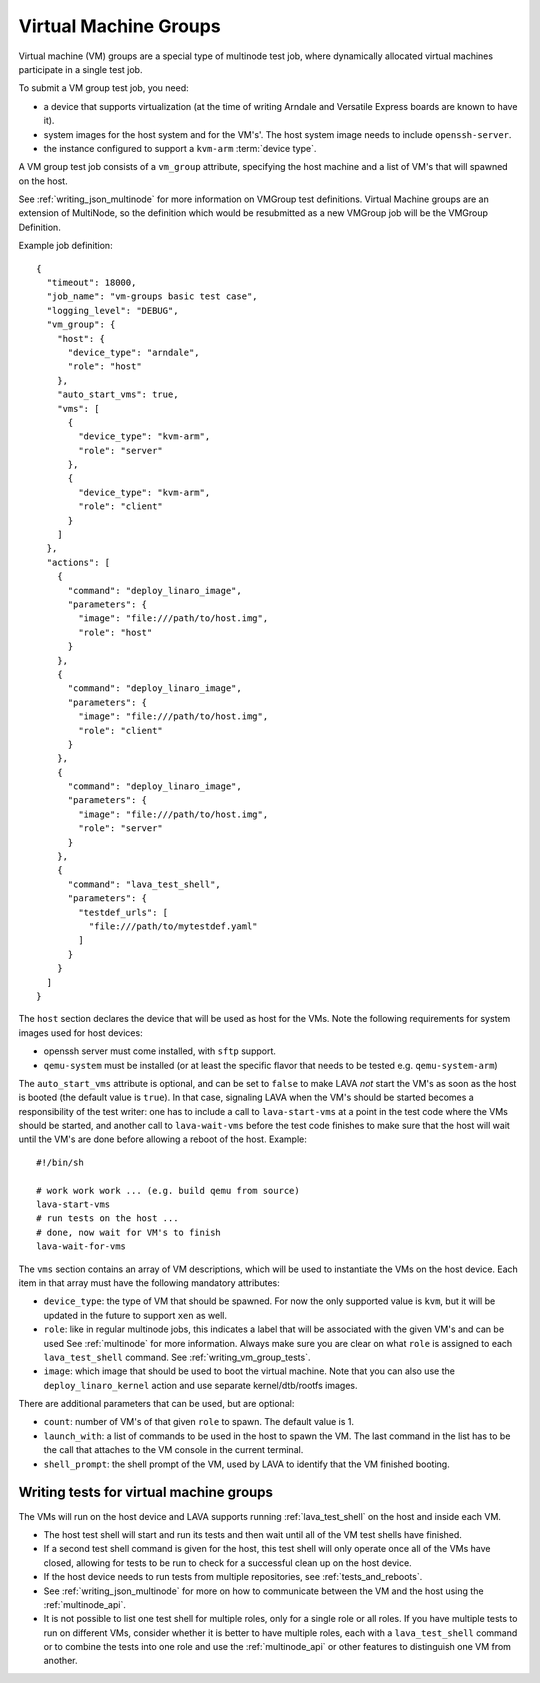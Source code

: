 .. index:: Virtual Machine groups

.. _vm_groups:

Virtual Machine Groups
######################

Virtual machine (VM) groups are a special type of multinode test job,
where dynamically allocated virtual machines participate in a single
test job.

To submit a VM group test job, you need:

- a device that supports virtualization (at the time of writing Arndale
  and Versatile Express boards are known to have it).

- system images for the host system and for the VM's'. The host system
  image needs to include ``openssh-server``.

- the instance configured to support a ``kvm-arm`` :term:`device type`.

A VM group test job consists of a ``vm_group`` attribute, specifying
the host machine and a list of VM's that will spawned on the host.

See :ref:`writing_json_multinode` for more information on VMGroup test
definitions. Virtual Machine groups are an extension of MultiNode, so
the definition which would be resubmitted as a new VMGroup job will
be the VMGroup Definition.

Example job definition::

    {
      "timeout": 18000,
      "job_name": "vm-groups basic test case",
      "logging_level": "DEBUG",
      "vm_group": {
        "host": {
          "device_type": "arndale",
          "role": "host"
        },
        "auto_start_vms": true,
        "vms": [
          {
            "device_type": "kvm-arm",
            "role": "server"
          },
          {
            "device_type": "kvm-arm",
            "role": "client"
          }
        ]
      },
      "actions": [
        {
          "command": "deploy_linaro_image",
          "parameters": {
            "image": "file:///path/to/host.img",
            "role": "host"
          }
        },
        {
          "command": "deploy_linaro_image",
          "parameters": {
            "image": "file:///path/to/host.img",
            "role": "client"
          }
        },
        {
          "command": "deploy_linaro_image",
          "parameters": {
            "image": "file:///path/to/host.img",
            "role": "server"
          }
        },
        {
          "command": "lava_test_shell",
          "parameters": {
            "testdef_urls": [
              "file:///path/to/mytestdef.yaml"
            ]
          }
        }
      ]
    }

The ``host`` section declares the device that will be used as host for
the VMs. Note the following requirements for system images used for host
devices:

- openssh server must come installed, with ``sftp`` support.

- ``qemu-system`` must be installed (or at least the specific flavor
  that needs to be tested e.g. ``qemu-system-arm``)

The ``auto_start_vms`` attribute is optional, and can be set to
``false`` to make LAVA *not* start the VM's as soon as the host is
booted (the default value is ``true``). In that case, signaling LAVA
when the VM's should be started becomes a responsibility of the test
writer: one has to include a call to ``lava-start-vms`` at a point in
the test code where the VMs should be started, and another call to
``lava-wait-vms`` before the test code finishes to make sure that the
host will wait until the VM's are done before allowing a reboot of the
host. Example::

    #!/bin/sh

    # work work work ... (e.g. build qemu from source)
    lava-start-vms
    # run tests on the host ...
    # done, now wait for VM's to finish
    lava-wait-for-vms


The ``vms`` section contains an array of VM descriptions, which
will be used to instantiate the VMs on the host device. Each item in
that array must have the following mandatory attributes:

- ``device_type``: the type of VM that should be spawned. For now the only
  supported value is ``kvm``, but it will be updated in the future to
  support ``xen`` as well.

- ``role``: like in regular multinode jobs, this indicates a label that
  will be associated with the given VM's and can be used See
  :ref:`multinode` for more information. Always make sure you are clear
  on what ``role`` is assigned to each ``lava_test_shell`` command.
  See :ref:`writing_vm_group_tests`.

- ``image``: which image that should be used to boot the virtual
  machine. Note that you can also use the ``deploy_linaro_kernel``
  action and use separate kernel/dtb/rootfs images.

There are additional parameters that can be used, but are optional:

- ``count``: number of VM's of that given ``role`` to spawn. The default
  value is 1.

- ``launch_with``: a list of commands to be used in the host to spawn
  the VM. The last command in the list has to be the call that attaches
  to the VM console in the current terminal.

- ``shell_prompt``: the shell prompt of the VM, used by LAVA to identify
  that the VM finished booting.

.. _writing_vm_group_tests:

Writing tests for virtual machine groups
========================================

The VMs will run on the host device and LAVA supports running
:ref:`lava_test_shell` on the host and inside each VM.

* The host test shell will start and run its tests and then wait until
  all of the VM test shells have finished.
* If a second test shell command is given for the host, this test shell
  will only operate once all of the VMs have closed, allowing for tests
  to be run to check for a successful clean up on the host device.
* If the host device needs to run tests from multiple repositories,
  see :ref:`tests_and_reboots`.
* See :ref:`writing_json_multinode` for more on how to communicate between
  the VM and the host using the :ref:`multinode_api`.
* It is not possible to list one test shell for multiple roles, only
  for a single role or all roles. If you have multiple tests to run on
  different VMs, consider whether it is better to have multiple roles,
  each with a ``lava_test_shell`` command or to combine the tests into
  one role and use the :ref:`multinode_api` or other features to
  distinguish one VM from another.
